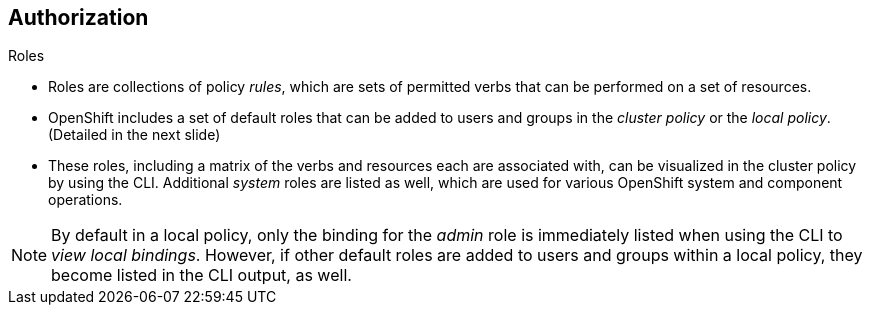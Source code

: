 == Authorization
:noaudio:

.Roles
* Roles are collections of policy _rules_, which are sets of
permitted verbs that can be performed on a set of resources.
* OpenShift includes a set of default roles that can be added to users and
groups in the _cluster policy_ or the  _local policy_. (Detailed in the next
  slide)

* These roles, including a matrix of the verbs and resources each are associated
  with, can be visualized in the cluster policy by using the CLI. Additional
  _system_ roles are listed as well, which are used for various OpenShift
  system and component operations.

NOTE: By default in a local policy, only the binding for the _admin_ role is
  immediately listed when using the CLI to _view local bindings_. However, if
  other default roles are added to users and groups within a local policy,
  they become listed in the CLI output, as well.

ifdef::showscript[]
=== Transcript
* Roles are collections of policy _rules_, which are sets of
permitted verbs that can be performed on a set of resources.
* OpenShift includes a set of default roles that can be added to users and
groups in the _cluster policy_ or the  _local policy_. (Detailed in the next
  slide)


endif::showscript[]

